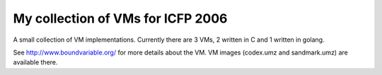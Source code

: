 My collection of VMs for ICFP 2006
==================================

A small collection of VM implementations. Currently there are 3 VMs,
2 written in C and 1 written in golang.

See http://www.boundvariable.org/ for more details about the VM.
VM images (codex.umz and sandmark.umz) are available there.

